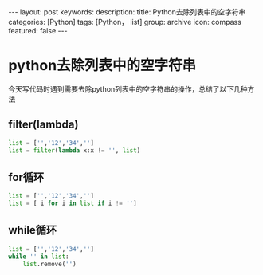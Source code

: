 #+BEGIN_HTML
---
layout: post
keywords: 
description: 
title: Python去除列表中的空字符串
categories: [Python]
tags: [Python， list]
group: archive
icon: compass
featured: false
---
#+END_HTML
* python去除列表中的空字符串
今天写代码时遇到需要去除python列表中的空字符串的操作，总结了以下几种方法
** filter(lambda)
#+BEGIN_SRC python
list = ['','12','34','']
list = filter(lambda x:x != '', list)
#+END_SRC
** for循环
#+BEGIN_SRC python
list = ['','12','34','']
list = [ i for i in list if i != '']
#+END_SRC
** while循环
#+BEGIN_SRC python
list = ['','12','34','']
while '' in list:
	list.remove('')
#+END_SRC

